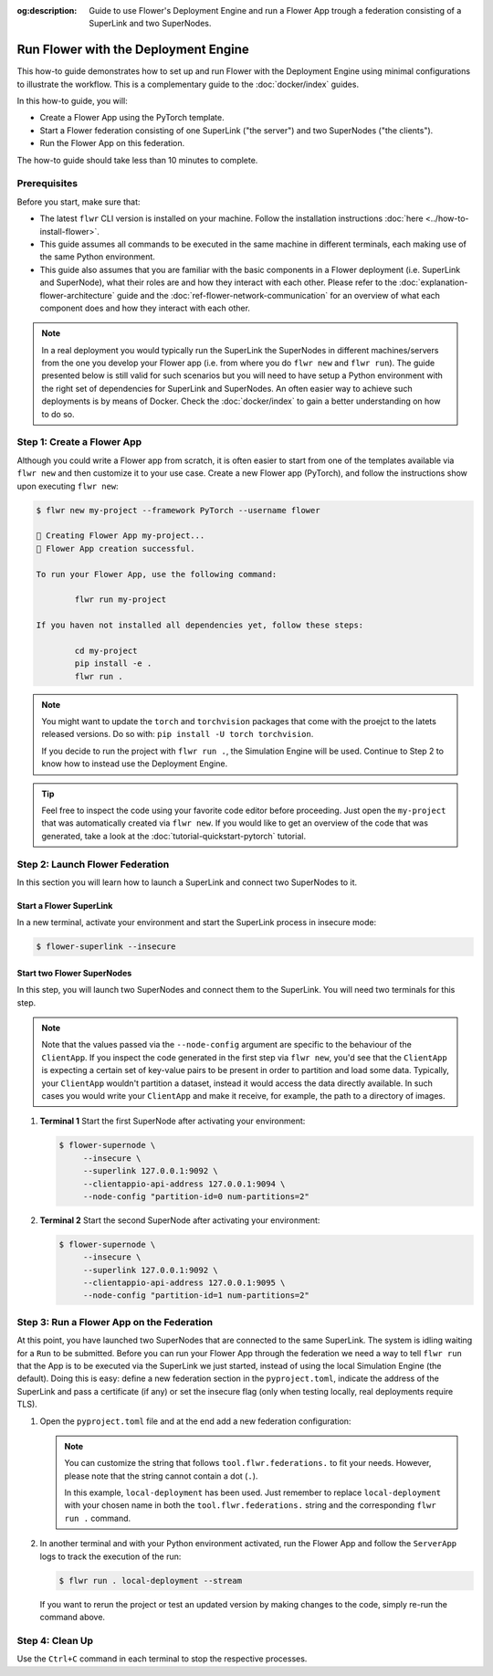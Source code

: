:og:description: Guide to use Flower's Deployment Engine and run a Flower App trough a federation consisting of a SuperLink and two SuperNodes.
.. meta::
    :description: Guide to use Flower's Deployment Engine and run a Flower App trough a federation consisting of a SuperLink and two SuperNodes.

Run Flower with the Deployment Engine
=====================================

This how-to guide demonstrates how to set up and run Flower with the Deployment Engine
using minimal configurations to illustrate the workflow. This is a complementary guide
to the :doc:`docker/index` guides.

In this how-to guide, you will:

- Create a Flower App using the PyTorch template.
- Start a Flower federation consisting of one SuperLink ("the server") and two
  SuperNodes ("the clients").
- Run the Flower App on this federation.

The how-to guide should take less than 10 minutes to complete.

Prerequisites
-------------

Before you start, make sure that:

- The latest ``flwr`` CLI version is installed on your machine. Follow the installation
  instructions :doc:`here <../how-to-install-flower>`.
- This guide assumes all commands to be executed in the same machine in different
  terminals, each making use of the same Python environment.
- This guide also assumes that you are familiar with the basic components in a Flower
  deployment (i.e. SuperLink and SuperNode), what their roles are and how they interact
  with each other. Please refer to the :doc:`explanation-flower-architecture` guide and
  the :doc:`ref-flower-network-communication` for an overview of what each component
  does and how they interact with each other.

.. note::

    In a real deployment you would typically run the SuperLink the SuperNodes in
    different machines/servers from the one you develop your Flower app (i.e. from where
    you do ``flwr new`` and ``flwr run``). The guide presented below is still valid for
    such scenarios but you will need to have setup a Python environment with the right
    set of dependencies for SuperLink and SuperNodes. An often easier way to achieve
    such deployments is by means of Docker. Check the :doc:`docker/index` to gain a
    better understanding on how to do so.

Step 1: Create a Flower App
---------------------------

Although you could write a Flower app from scratch, it is often easier to start from one
of the templates available via ``flwr new`` and then customize it to your use case.
Create a new Flower app (PyTorch), and follow the instructions show upon executing
``flwr new``:

.. code-block:: bash

    $ flwr new my-project --framework PyTorch --username flower

    🔨 Creating Flower App my-project...
    🎊 Flower App creation successful.

    To run your Flower App, use the following command:

            flwr run my-project

    If you haven not installed all dependencies yet, follow these steps:

            cd my-project
            pip install -e .
            flwr run .

.. note::

    You might want to update the ``torch`` and ``torchvision`` packages that come with
    the proejct to the latets released versions. Do so with: ``pip install -U torch
    torchvision``.

    If you decide to run the project with ``flwr run .``, the Simulation Engine will be
    used. Continue to Step 2 to know how to instead use the Deployment Engine.

.. tip::

    Feel free to inspect the code using your favorite code editor before proceeding.
    Just open the ``my-project`` that was automatically created via ``flwr new``. If you
    would like to get an overview of the code that was generated, take a look at the
    :doc:`tutorial-quickstart-pytorch` tutorial.

Step 2: Launch Flower Federation
--------------------------------

In this section you will learn how to launch a SuperLink and connect two SuperNodes to
it.

Start a Flower SuperLink
~~~~~~~~~~~~~~~~~~~~~~~~

In a new terminal, activate your environment and start the SuperLink process in insecure
mode:

.. code-block:: bash

    $ flower-superlink --insecure

.. dropdown:: Understand the command

    * ``flower-superlink``: Name of the SuperLink binary.
    * ``--insecure``: This flag tells the SuperLink to operate in an insecure mode, allowing
      unencrypted communication. Refer to the :doc:`how-to-enable-tls-connections` guide to learn how to run your SuperLink with TLS.

Start two Flower SuperNodes
~~~~~~~~~~~~~~~~~~~~~~~~~~~

In this step, you will launch two SuperNodes and connect them to the SuperLink. You will
need two terminals for this step.

.. note::

    Note that the values passed via the ``--node-config`` argument are specific to the
    behaviour of the ``ClientApp``. If you inspect the code generated in the first step
    via ``flwr new``, you'd see that the ``ClientApp`` is expecting a certain set of
    key-value pairs to be present in order to partition and load some data. Typically,
    your ``ClientApp`` wouldn't partition a dataset, instead it would access the data
    directly available. In such cases you would write your ``ClientApp`` and make it
    receive, for example, the path to a directory of images.

1. **Terminal 1** Start the first SuperNode after activating your environment:

   .. code-block:: bash

       $ flower-supernode \
            --insecure \
            --superlink 127.0.0.1:9092 \
            --clientappio-api-address 127.0.0.1:9094 \
            --node-config "partition-id=0 num-partitions=2"

   .. dropdown:: Understand the command

       * ``flower-supernode``: Name of the SuperNode binary.
       * ``--insecure``: This flag tells the SuperNode to operate in an insecure mode, allowing
         unencrypted communication. Refer to the :doc:`how-to-enable-tls-connections` guide to learn how to run your SuperNode with TLS.
       * ``--superlink 127.0.0.1:9092``: Connect to the SuperLink's Fleet API at the address
         ``127.0.0.1:9092``. If you had launched the SuperLink in a different machine, you'd replace ``127.0.0.1`` with the public IP of that machine.
       * ``--clientappio-api-address 127.0.0.1:9094``: Set the address and port number where the
         SuperNode is listening to communicate with the ``ClientApp``.
       * ``--node-config "partition-id=0 num-partitions=2"``: The ``ClientApp`` code generated via the ``flwr new`` template expects those two key-value pairs to be defined at run time. Set the partition ID to ``0`` and the number of partitions to ``2`` for the SuperNode configuration.

2. **Terminal 2** Start the second SuperNode after activating your environment:

   .. code-block:: shell

       $ flower-supernode \
            --insecure \
            --superlink 127.0.0.1:9092 \
            --clientappio-api-address 127.0.0.1:9095 \
            --node-config "partition-id=1 num-partitions=2"

   .. dropdown:: Understand the command

       * ``--clientappio-api-address 127.0.0.1:9095``: Note that a different port is being used. This is only needed because you are running two SuperNodes on the same machine. Typically you would run one node per machine and therefore, the ``--clientappio-api-address`` could be omitted all together and left with its default value.
       * ``--node-config "partition-id=1 num-partitions=2"``: Note here we indicate a different `partition-id`. In this way, a ``ClientApp`` will use a different data partition depending on which SuperNode runs in.

Step 3: Run a Flower App on the Federation
------------------------------------------

At this point, you have launched two SuperNodes that are connected to the same
SuperLink. The system is idling waiting for a ``Run`` to be submitted. Before you can
run your Flower App through the federation we need a way to tell ``flwr run`` that the
App is to be executed via the SuperLink we just started, instead of using the local
Simulation Engine (the default). Doing this is easy: define a new federation section in
the ``pyproject.toml``, indicate the address of the SuperLink and pass a certificate (if
any) or set the insecure flag (only when testing locally, real deployments require TLS).

1. Open the ``pyproject.toml`` file and at the end add a new federation configuration:

   .. code-block:: toml
       :caption: pyproject.toml

       [tool.flwr.federations.local-deployment]
       address = "127.0.0.1:9093"
       insecure = true

   .. note::

       You can customize the string that follows ``tool.flwr.federations.`` to fit your
       needs. However, please note that the string cannot contain a dot (``.``).

       In this example, ``local-deployment`` has been used. Just remember to replace
       ``local-deployment`` with your chosen name in both the ``tool.flwr.federations.``
       string and the corresponding ``flwr run .`` command.

2. In another terminal and with your Python environment activated, run the Flower App
   and follow the ``ServerApp`` logs to track the execution of the run:

   .. code-block:: bash

       $ flwr run . local-deployment --stream

   If you want to rerun the project or test an updated version by making changes to the
   code, simply re-run the command above.

Step 4: Clean Up
----------------

Use the ``Ctrl+C`` command in each terminal to stop the respective processes.
